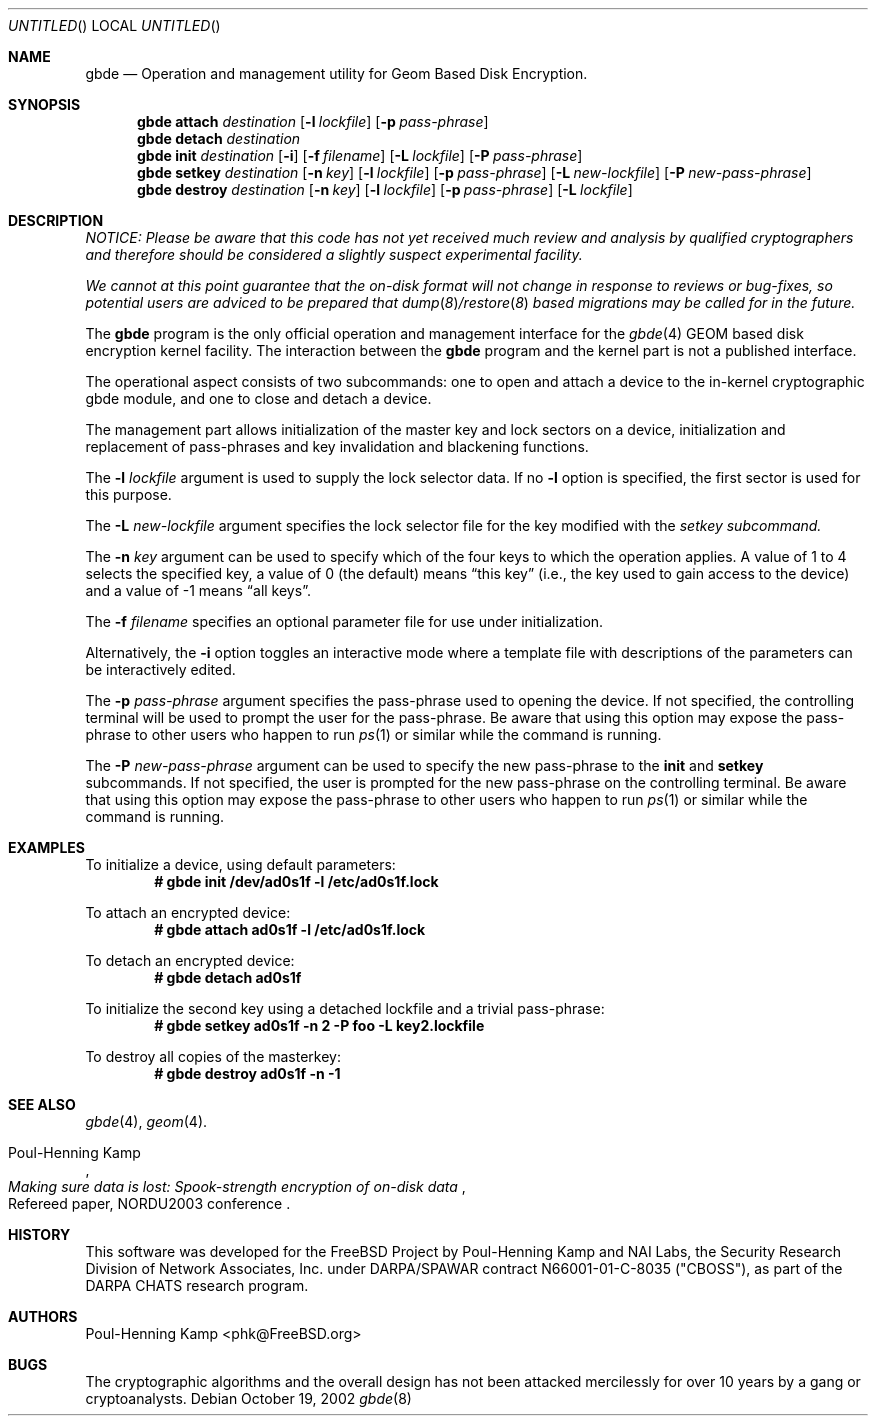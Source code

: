 .\" 
.\" Copyright (c) 2002 Poul-Henning Kamp
.\" Copyright (c) 2002 Networks Associates Technology, Inc.
.\" All rights reserved.
.\"
.\" This software was developed for the FreeBSD Project by Poul-Henning Kamp
.\" and NAI Labs, the Security Research Division of Network Associates, Inc.
.\" under DARPA/SPAWAR contract N66001-01-C-8035 ("CBOSS"), as part of the
.\" DARPA CHATS research program.
.\"
.\" Redistribution and use in source and binary forms, with or without
.\" modification, are permitted provided that the following conditions
.\" are met:
.\" 1. Redistributions of source code must retain the above copyright
.\"    notice, this list of conditions and the following disclaimer.
.\" 2. Redistributions in binary form must reproduce the above copyright
.\"    notice, this list of conditions and the following disclaimer in the
.\"    documentation and/or other materials provided with the distribution.
.\"
.\" THIS SOFTWARE IS PROVIDED BY THE AUTHOR AND CONTRIBUTORS ``AS IS'' AND
.\" ANY EXPRESS OR IMPLIED WARRANTIES, INCLUDING, BUT NOT LIMITED TO, THE
.\" IMPLIED WARRANTIES OF MERCHANTABILITY AND FITNESS FOR A PARTICULAR PURPOSE
.\" ARE DISCLAIMED.  IN NO EVENT SHALL THE AUTHOR OR CONTRIBUTORS BE LIABLE
.\" FOR ANY DIRECT, INDIRECT, INCIDENTAL, SPECIAL, EXEMPLARY, OR CONSEQUENTIAL
.\" DAMAGES (INCLUDING, BUT NOT LIMITED TO, PROCUREMENT OF SUBSTITUTE GOODS
.\" OR SERVICES; LOSS OF USE, DATA, OR PROFITS; OR BUSINESS INTERRUPTION)
.\" HOWEVER CAUSED AND ON ANY THEORY OF LIABILITY, WHETHER IN CONTRACT, STRICT
.\" LIABILITY, OR TORT (INCLUDING NEGLIGENCE OR OTHERWISE) ARISING IN ANY WAY
.\" OUT OF THE USE OF THIS SOFTWARE, EVEN IF ADVISED OF THE POSSIBILITY OF
.\" SUCH DAMAGE.
.\"
.\" $FreeBSD$
.\" 
.Dd October 19, 2002
.Os
.Dt gbde 8
.Sh NAME
.Nm gbde
.Nd Operation and management utility for Geom Based Disk Encryption.
.Sh SYNOPSIS
.Nm
.Cm attach
.Ar destination
.Op Fl l Ar lockfile
.Op Fl p Ar pass-phrase
.Nm
.Cm detach
.Ar destination
.Nm
.Cm init
.Ar destination
.Op Fl i
.Op Fl f Ar filename
.Op Fl L Ar lockfile
.Op Fl P Ar pass-phrase
.Nm
.Cm setkey
.Ar destination
.Op Fl n Ar key
.Op Fl l Ar lockfile
.Op Fl p Ar pass-phrase
.Op Fl L Ar new-lockfile
.Op Fl P Ar new-pass-phrase
.Nm
.Cm destroy
.Ar destination
.Op Fl n Ar key
.Op Fl l Ar lockfile
.Op Fl p Ar pass-phrase
.Op Fl L Ar lockfile
.Sh DESCRIPTION
.Bf -emphasis
NOTICE:
Please be aware that this code has not yet received much review
and analysis by qualified cryptographers and therefore should be considered
a slightly suspect experimental facility.
.Pp
We cannot at this point guarantee that the on-disk format will not change
in response to reviews or bug-fixes, so potential users are adviced to
be prepared that
.Xr dump 8 Ns / Ns
.Xr restore 8
based migrations may be called for in the future.
.Ef
.Pp
The
.Nm
program is the only official operation and management interface for the
.Xr gbde 4
GEOM based disk encryption kernel facility.
The interaction between the
.Nm
program and the kernel part is not a published interface.
.Pp
The operational aspect consists of two subcommands:
one to open and attach 
a device to the in-kernel cryptographic gbde module,
and one to close and detach a device.
.Pp
The management part allows initialization of the master key and lock sectors
on a device, initialization and replacement of pass-phrases and
key invalidation and blackening functions.
.Pp
The
.Fl l Ar lockfile
argument is used to supply the lock selector data.
If no
.Fl l
option is specified, the first sector is used for this purpose.
.Pp
The
.Fl L Ar new-lockfile
argument
specifies the lock selector file for the key modified with the
.Ar setkey subcommand.
.Pp
The
.Fl n Ar key
argument can be used to specify which of the four keys
to which the operation applies.
A value of 1 to 4 selects the specified key, a value of 0 (the default)
means
.Dq "this key"
(i.e., the key used to gain access to the device)
and a value of -1 means
.Dq "all keys" .
.Pp
The
.Fl f Ar filename
specifies an optional parameter file for use under initialization.
.Pp
Alternatively, the
.Fl i
option toggles an interactive mode where a template file with descriptions
of the parameters can be interactively edited.
.Pp
The
.Fl p Ar pass-phrase
argument
specifies the pass-phrase used to opening the device.
If not specified, the controlling terminal will be used to prompt the user
for the pass-phrase.
Be aware that using this option may expose the pass-phrase to other
users who happen to run
.Xr ps 1
or similar while the command is running.
.Pp
The
.Fl P Ar new-pass-phrase
argument
can be used to specify the new pass-phrase to the
.Cm init
and 
.Cm setkey
subcommands.
If not specified, the user is prompted for the new pass-phrase on the
controlling terminal.
Be aware that using this option may expose the pass-phrase to other
users who happen to run
.Xr ps 1
or similar while the command is running.
.Sh EXAMPLES
To initialize a device, using default parameters:
.Dl # gbde init /dev/ad0s1f -l /etc/ad0s1f.lock
.Pp
To attach an encrypted device:
.Dl # gbde attach ad0s1f -l /etc/ad0s1f.lock
.Pp
To detach an encrypted device:
.Dl # gbde detach ad0s1f
.Pp
To initialize the second key using a detached lockfile and a trivial
pass-phrase:
.Dl # gbde setkey ad0s1f -n 2 -P foo -L key2.lockfile
.Pp
To destroy all copies of the masterkey:
.Dl # gbde destroy ad0s1f -n -1
.Sh SEE ALSO
.Xr gbde 4 ,
.Xr geom 4 .
.Rs
.%A Poul-Henning Kamp
.%T "Making sure data is lost: Spook-strength encryption of on-disk data"
.%R "Refereed paper, NORDU2003 conference"
.Re
.Sh HISTORY
This software was developed for the FreeBSD Project by Poul-Henning Kamp
and NAI Labs, the Security Research Division of Network Associates, Inc.
under DARPA/SPAWAR contract N66001-01-C-8035 ("CBOSS"), as part of the
DARPA CHATS research program.
.Sh AUTHORS
.An "Poul-Henning Kamp" Aq phk@FreeBSD.org
.Sh BUGS
The cryptographic algorithms and the overall design has not been
attacked mercilessly for over 10 years by a gang or cryptoanalysts.

